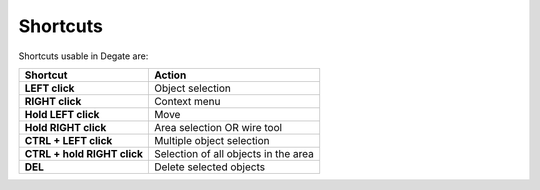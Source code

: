 Shortcuts
==================================

Shortcuts usable in Degate are:

+-----------------------------+---------------------------------------+
| Shortcut                    | Action                                |
+=============================+=======================================+
| **LEFT click**              | Object selection                      | 
+-----------------------------+---------------------------------------+
| **RIGHT click**             | Context menu                          |
+-----------------------------+---------------------------------------+
| **Hold LEFT click**         | Move                                  |
+-----------------------------+---------------------------------------+
| **Hold RIGHT click**        | Area selection OR wire tool           |
+-----------------------------+---------------------------------------+
| **CTRL + LEFT click**       | Multiple object selection             |
+-----------------------------+---------------------------------------+
| **CTRL + hold RIGHT click** | Selection of all objects in the area  |
+-----------------------------+---------------------------------------+
| **DEL**                     | Delete selected objects               |
+-----------------------------+---------------------------------------+